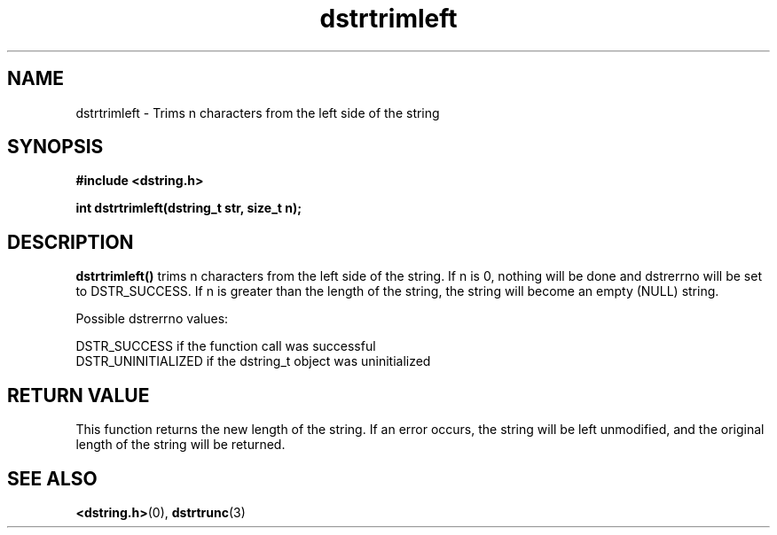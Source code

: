 .TH "dstrtrimleft" 3 "18 July 2007" "dstrtrimleft" "Dstring Library"

.SH NAME
dstrtrimleft - Trims n characters from the left side of the string

.SH SYNOPSIS
.B "#include <dstring.h>"
.br

.B "int dstrtrimleft(dstring_t str, size_t n);"
.br

.SH DESCRIPTION

.B "dstrtrimleft()"
trims n characters from the left side of the string.  If n is 0, nothing \
will be done and dstrerrno will be set to DSTR_SUCCESS.  If n is greater \
than the length of the string, the string will become an empty (NULL) string.

Possible dstrerrno values:

DSTR_SUCCESS if the function call was successful
.br
DSTR_UNINITIALIZED if the dstring_t object was uninitialized

.SH RETURN VALUE

This function returns the new length of the string.  If an error occurs, the \
string will be left unmodified, and the original length of the string will be \
returned.

.SH SEE ALSO
.BR <dstring.h> (0),
.BR dstrtrunc (3)
